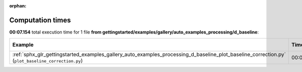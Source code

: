 
:orphan:

.. _sphx_glr_gettingstarted_examples_gallery_auto_examples_processing_d_baseline_sg_execution_times:


Computation times
=================
**00:07.154** total execution time for 1 file **from gettingstarted/examples/gallery/auto_examples_processing/d_baseline**:

.. container::

  .. raw:: html

    <style scoped>
    <link href="https://cdnjs.cloudflare.com/ajax/libs/twitter-bootstrap/5.3.0/css/bootstrap.min.css" rel="stylesheet" />
    <link href="https://cdn.datatables.net/1.13.6/css/dataTables.bootstrap5.min.css" rel="stylesheet" />
    </style>
    <script src="https://code.jquery.com/jquery-3.7.0.js"></script>
    <script src="https://cdn.datatables.net/1.13.6/js/jquery.dataTables.min.js"></script>
    <script src="https://cdn.datatables.net/1.13.6/js/dataTables.bootstrap5.min.js"></script>
    <script type="text/javascript" class="init">
    $(document).ready( function () {
        $('table.sg-datatable').DataTable({order: [[1, 'desc']]});
    } );
    </script>

  .. list-table::
   :header-rows: 1
   :class: table table-striped sg-datatable

   * - Example
     - Time
     - Mem (MB)
   * - :ref:`sphx_glr_gettingstarted_examples_gallery_auto_examples_processing_d_baseline_plot_baseline_correction.py` (``plot_baseline_correction.py``)
     - 00:07.154
     - 0.0
